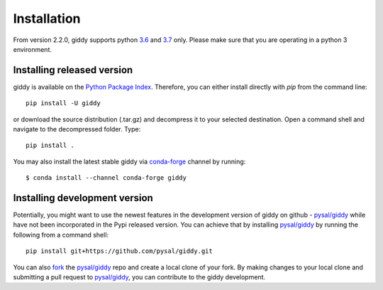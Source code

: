 .. Installation

Installation
============

From version 2.2.0, giddy supports python `3.6`_ and `3.7`_ only.
Please make sure that you are operating in a python 3 environment.

Installing released version
---------------------------

giddy is available on the `Python Package Index`_. Therefore, you can either
install directly with `pip` from the command line::

  pip install -U giddy


or download the source distribution (.tar.gz) and decompress it to your selected
destination. Open a command shell and navigate to the decompressed folder.
Type::

  pip install .

You may also install the latest stable giddy via `conda-forge`_ channel by
running::

  $ conda install --channel conda-forge giddy

Installing development version
------------------------------

Potentially, you might want to use the newest features in the development
version of giddy on github - `pysal/giddy`_ while have not been incorporated
in the Pypi released version. You can achieve that by installing `pysal/giddy`_
by running the following from a command shell::

  pip install git+https://github.com/pysal/giddy.git

You can  also `fork`_ the `pysal/giddy`_ repo and create a local clone of
your fork. By making changes
to your local clone and submitting a pull request to `pysal/giddy`_, you can
contribute to the giddy development.

.. _3.6: https://docs.python.org/3.6/
.. _3.7: https://docs.python.org/3.7/
.. _Python Package Index: https://pypi.org/project/giddy/
.. _pysal/giddy: https://github.com/pysal/giddy
.. _fork: https://help.github.com/articles/fork-a-repo/
.. _conda-forge: https://github.com/conda-forge/giddy-feedstock
